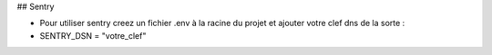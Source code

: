 ## Sentry

- Pour utiliser sentry creez un fichier .env à la racine du projet et ajouter votre clef dns de la sorte :
- SENTRY_DSN = "votre_clef"